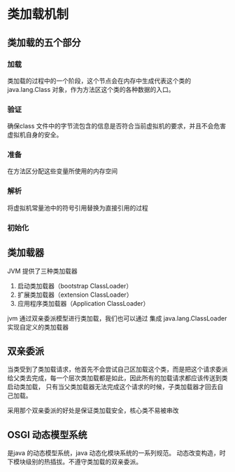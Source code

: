 * 类加载机制

** 类加载的五个部分

*** 加载

类加载的过程中的一个阶段，这个节点会在内存中生成代表这个类的java.lang.Class 对象，作为方法区这个类的各种数据的入口。

*** 验证

确保class 文件中的字节流包含的信息是否符合当前虚拟机的要求，并且不会危害虚拟机自身的安全。

*** 准备

在方法区分配这些变量所使用的内存空间

*** 解析

将虚拟机常量池中的符号引用替换为直接引用的过程

*** 初始化

** 类加载器

JVM 提供了三种类加载器

1. 启动类加载器（bootstrap ClassLoader）
2. 扩展类加载器（extension ClassLoader）
3. 应用程序类加载器（Application ClassLoader）

jvm 通过双亲委派模型进行类加载，我们也可以通过 集成 java.lang.ClassLoader 实现自定义的类加载器

** 双亲委派

当类受到了类加载请求，他首先不会尝试自己区加载这个类，而是把这个请求委派给父类去完成，每一个层次类加载都是如此，因此所有的加载请求都应该传送到类启动类加载，
只有当父类加载器无法完成这个请求的时候，子类加载器才回去自己加载。

采用那个双亲委派的好处是保证类加载安全，核心类不易被串改


** OSGI 动态模型系统

是java 的动态模型系统，java 动态化模块系统的一系列规范。 动态改变构造，时下模块级别的热插拔。不遵守类加载的双亲委派。

